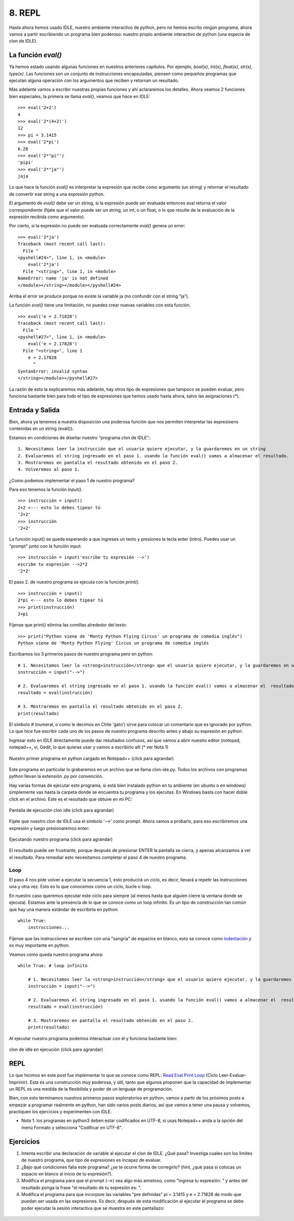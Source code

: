 8. REPL
=======

Hasta ahora hemos usado IDLE, nuestro ambiente interactivo de python, pero no hemos escrito ningún programa, ahora vamos a partir escribiendo un programa bien poderoso: nuestro propio ambiente interactivo de python (una especia de clon de IDLE).

La función `eval()`
-------------------

Ya hemos estado usando algunas funciones en nuestros anteriores capítulos. Por ejemplo, `bool(x)`, `int(x)`, `float(x)`, `str(x)`, `type(x)`. Las funciones son un conjunto de instrucciones encapsuladas, piensen como pequeños programas que ejecutan alguna operación con los argumentos que reciben y retornan un resultado.

Más adelante vamos a escribir nuestras propias funciones y ahí aclararemos los detalles. Ahora veamos 2 funciones bien especiales, la primera se llama  `eval()`, veamos que hace en IDLE: ::

    >>> eval('2+2')  
    4  
    >>> eval('2*(4+2)')  
    12  
    >>> pi = 3.1415  
    >>> eval('2*pi')  
    6.28  
    >>> eval('2*"pi"')  
    'pipi'  
    >>> eval('2*"ja"')  
    jaja  


Lo que hace la función `eval()` es interpretar la expresión que recibe como argumento (un string) y retornar el resultado de convertir ese string a una expresión python.

El argumento de `eval()` debe ser un string, si la expresión puede ser evaluada entonces eval retorna el valor correspondiente (fijate que el valor puede ser un string, un int, o un float, o lo que resulte de la evaluación de la expresión recibida como argumento).

Por cierto, si la expresión no puede ser evaluada correctamente `eval()` genera un error: ::

    >>> eval('2*ja')  
    Traceback (most recent call last):  
      File "  
    <pyshell#24>", line 1, in <module>  
        eval('2*ja')  
      File "<string>", line 1, in <module>  
    NameError: name 'ja' is not defined  
    </module></string></module></pyshell#24>  

Arriba el error se produce porque no existe la variable ja (no confundir con el string “ja”).

La función `eval()` tiene una limitación, no puedes crear nuevas variables con esta función. ::

    >>> eval('e = 2.71828')  
    Traceback (most recent call last):  
      File "  
    <pyshell#27>", line 1, in <module>  
        eval('e = 2.17828')  
      File "<string>", line 1  
        e = 2.17828  
          ^  
    SyntaxError: invalid syntax  
    </string></module></pyshell#27>  


La razón de esto la explicaremos más adelante, hay otros tipo de expresiones que tampoco se pueden evaluar, pero funciona bastante bien para todo el tipo de expresiones que hemos usado hasta ahora, salvo las asignaciones (*).

Entrada y Salida
----------------

Bien, ahora ya tenemos a nuestra disposición una poderosa función que nos permiten interpretar las expresioens contenidas en un string (eval()).

Estamos en condiciones de diseñar nuestro “programa clon de IDLE”.: ::


	1. Necesitamos leer la instrucción que el usuario quiere ejecutar, y la guardaremos en un string
	2. Evaluaremos el string ingresado en el paso 1. usando la función eval() vamos a almacenar el resultado.
	3. Mostraremos en pantalla el resultado obtenido en el paso 2.
	4. Volveremos al paso 1. 

¿Como podemos implementar el paso 1 de nuestro programa?

Para eso tenemos la función `input()`. ::

    >>> instrucción = input()  
    2+2 <--- esto lo debes tipear tú  
    '2+2'  
    >>> instrucción  
    '2+2'  

La función input() se queda esperando a que ingreses un texto y presiones la tecla enter (intro).
Puedes usar un "prompt" junto con la función input: ::

    >>> instrucción = input('escribe tu expresión -->')  
    escribe tu expresión -->2*2  
    '2*2'  

El paso 2. de nuestro programa se ejecuta con la función `print()`. ::

    >>> instrucción = input()  
    2*pi <--- esto lo debes tipear tú  
    >>> print(instrucción)  
    2+pi  

Fíjense que print() elimina las comillas alrededor del texto: ::

    >>> print("Python viene de 'Monty Python Flying Circus' un programa de comedia inglés")  
    Python viene de 'Monty Python Flying' Circus un programa de comedia inglés  

Escribamos los 3 primeros pasos de nuestro programa pero en python: ::

    # 1. Necesitamos leer la <strong>instrucción</strong> que el usuario quiere ejecutar, y la guardaremos en un string  
    instrucción = input("-->")  
      
    # 2. Evaluaremos el string ingresado en el paso 1. usando la función eval() vamos a almacenar el  resultado  
    resultado = eval(instrucción)  
      
    # 3. Mostraremos en pantalla el resultado obtenido en el paso 2.  
    print(resultado)  


El símbolo # (numeral, o como le decimos en Chile 'gato') sirve para colocar un comentario que es ignorado por python.
Lo que hice fue escribir cada uno de los pasos de nuestro programa descrito antes y abajo su expresión en python.


Ingresar esto en IDLE directamente puede dar resultados confusos, así que vamos a abrir nuestro editor (notepad, notepad++, vi, Gedit, lo que quieras usar y vamos a escribirlo allí (* ver Nota 1)

.. figure:: /_static/clon-ide.py-image.png
   :scale: 50 %
   :alt: Nuestro primer programa en python cargado en Notepad++ 
   :align: center

   Nuestro primer programa en python cargado en Notepad++ (click para agrandar)


Este programa en particular lo grabaremos en un archivo que se llama clon-ide.py. Todos los archivos con programas python llevan la extensión .py por convención.

Hay varias formas de ejecutar este programa, si está bien instalado python en tu ambiente (en ubuntu o en windows) simplemente vas hasta la carpeta donde se encuentra tu programa y los ejecutas. En Windows basta con hacer doble click en el archivo. Este es el resultado que obtuve en mi PC:

.. figure:: /_static/pantalla-1-clon-idle.png
   :scale: 50 %
   :alt: Pantalla de ejecución clon idle
   :align: center

   Pantalla de ejecución clon idle (click para agrandar)

Fíjate que nuestro clon de IDLE usa el símbolo '-->' como prompt. Ahora vamos a probarlo, para eso escribiremos una expresión y luego presionaremos enter:

.. figure:: /_static/pantalla-2-clon-idle.png
   :scale: 50 %
   :alt: Ejecutando nuestro programa
   :align: center

   Ejecutando nuestro programa (click para agrandar)

El resultado puede ser frustrante, porque después de presionar ENTER la pantalla se cierra, y apenas alcanzamos a ver el resultado. Para remediar esto necesitamos completar el paso 4 de nuestro programa.

Loop
****


El paso 4 nos pide volver a ejecutar la secuencia 1, esto producirá un ciclo, es decir, llevará a repetir las instrucciones una y otra vez. Esto es lo que conocemos como un ciclo, bucle o loop.

En nuestro caso queremos ejecutar este ciclo para siempre (al menos hasta que alguien cierre la ventana donde se ejecuta). Estamos ante la presencia de lo que se conoce como un loop infinito. Es un tipo de construcción tan común que hay una manera estándar de escribirla en python: ::

	while True:  
	    instrucciones...

Fíjense que las instrucciones se escriben con una "sangría" de espacios en blanco, esto se conoce como `indentación <http://es.wikipedia.org/wiki/Indentaci%C3%B3n>`_ y es muy importante en python.

Veamos como queda nuestro programa ahora: ::

    while True: # loop infinito  
      
        # 1. Necesitamos leer la <strong>instrucción</strong> que el usuario quiere ejecutar, y la guardaremos en un string  
        instrucción = input("-->")  
      
        # 2. Evaluaremos el string ingresado en el paso 1. usando la función eval() vamos a almacenar el  resultado  
        resultado = eval(instrucción)  
      
        # 3. Mostraremos en pantalla el resultado obtenido en el paso 2.  
        print(resultado)  


Al ejecutar nuestro programa podemos interactuar con él y funciona bastante bien: 


.. figure:: /_static/clon-idle-en-ejecucion.png
   :scale: 50 %
   :alt: clon de idle en ejecución
   :align: center

   clon de idle en ejecución (click para agrandar)

REPL
----

Lo que hicimos en este post fue implementar lo que se conoce como REPL: `Read Eval Print Loop <http://en.wikipedia.org/wiki/Read-eval-print_loop>`_ (Ciclo Leer-Evaluar-Imprimir). Esta es una construcción muy poderosa, y útil, tanto que algunos proponen que la capacidad de implementar un REPL es una medida de la flexibilida y poder de un lenguaje de programación.

Bien, con esto terminamos nuestros primeros pasos exploratorios en python, vamos a partir de los próximos posts a empezar a programar realmente en python, han sido varios posts diarios, así que vamos a tener una pausa y volvemos, practiquen los ejercicios y experimenten con IDLE.


* Nota 1: los programas en python3 deben estar codificados en UTF-8, si usas Notepad++ anda a la opción del menú Formato y selecciona "Codificar en UTF-8".

Ejercicios
----------

#. Intenta escribir una declaración de variable al ejecutar el clon de IDLE. ¿Qué pasa? Investiga cuales son los límites de nuestro programa, que tipo de expresiones es incapaz de evaluar.

#. ¿Bajo qué condiciones falla este programa? ¿se te ocurre forma de corregirlo? (hint, ¿qué pasa si colocas un espacio en blanco al inicio de tu expresión?).

#. Modifica el programa para que el prompt (-->) sea algo más amistoso, como "ingresa tu expresión: " y antes del resultado ponga la frase "el resultado de tu expresión es: ".

#. Modifica el programa para que incorpore las variables "pre definidas" pi = 3.1415 y e = 2.71828 de modo que puedan ser usada en las expresiones. Es decir, después de esta modificación al ejecutar el programa se debe poder ejecutar la sesión interactiva que se muestra en este pantallazo:


.. figure:: /_static/clon-idle-modificado-en-ejecucion.png
   :align: center



